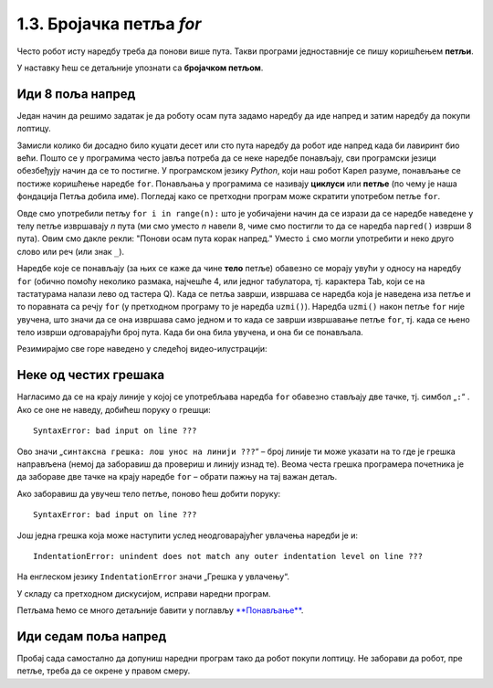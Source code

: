 1.3. Бројачка петља `for`
#########################

Често робот исту наредбу треба да понови више пута. Такви програми једноставније се пишу коришћењем **петљи**. 

У наставку ћеш се детаљније упознати са  **бројачком петљом**.


Иди 8 поља напред
'''''''''''''''''

.. questionnote::

   У наредном лавиринту постоји осам поља испред робота. Коришћењем петље покрени робота тако да дође до лоптице и да
   је затим покупи.

Један начин да решимо задатак је да роботу осам пута задамо наредбу да иде напред и затим наредбу да покупи лоптицу.
   
.. karel:: Карел_8_поља_напред
   :blockly:

   {
      setup: function() {
	   var world = new World(9, 1);
           world.setRobotStartAvenue(1);
           world.setRobotStartStreet(1);
           world.setRobotStartDirection("E");
	   world.putBall(9, 1);
           var robot = new Robot();
	   var code = ["from karel import *",
	       "napred()", "napred()", "napred()", "napred()", "napred()", "napred()", "napred()", "napred()", "uzmi()"]
	   return {world: world, robot: robot, code: code};
      },

      isSuccess: function(robot, world) {
           return robot.getStreet() === 1 &&
           robot.getAvenue() === 9 &&
	   world.getBalls(9, 1) == 0;
      }
   }

Замисли колико би досадно било куцати десет или сто пута наредбу да робот иде напред када би лавиринт био већи. 
Пошто се у програмима често јавља потреба да се неке наредбе понављају, сви програмски језици обезбеђују начин да се 
то постигне. У програмском језику *Python*, који наш робот Карел разуме, понављање се постиже коришћење наредбе ``for``. 
Понављања у програмима се називају **циклуси** или **петље** (по чему је наша фондација Петља добила име). Погледај како се 
претходни програм може скратити употребом петље ``for``.


.. infonote::
   **Важна напомена:** Приметићеш да је наредба ``napred()`` увучена. 
   То значи да она припада петљи ``for``. Наредба ``uzmi()`` није увучена,
   што значи да она не припада петљи ``for``.

.. karel:: Карел_8_поља_напред_for
   :blockly:

   {
      setup: function() {
	   var world = new World(9, 1);
           world.setRobotStartAvenue(1);
           world.setRobotStartStreet(1);
           world.setRobotStartDirection("E");
	   world.putBall(9, 1);
           var robot = new Robot();
	   var code = ["from karel import *",
	       "for i in range(8):", "    napred()", "uzmi()"]
	   return {world: world, robot: robot, code: code};
      },

      isSuccess: function(robot, world) {
           return robot.getStreet() === 1 &&
           robot.getAvenue() === 9 &&
	   world.getBalls(9, 1) == 0;
      }
   }

Овде смо употребили петљу ``for i in range(n):`` што је уобичајени
начин да се изрази да се наредбе наведене у телу петље извршавају
*n* пута (ми смо уместо *n* навели ``8``, чиме смо постигли то да
се наредба ``napred()`` изврши 8 пута). Овим смо дакле рекли: "Понови
осам пута корак напред." Уместо ``i`` смо могли употребити и неко друго
слово или реч (или знак ``_``).

Наредбе које се понављају (за њих се каже да чине **тело** петље)
обавезно се морају увући у односу на наредбу ``for`` (обично помоћу
неколико размака, најчешће 4, или једног табулатора, тј. карактера
Tab, који се на тастатурама налази лево од тастера Q). Када се
петља заврши, извршава се наредба која је наведена иза петље и то
поравната са речју ``for`` (у претходном програму то је наредба
``uzmi()``).  Наредба ``uzmi()`` након петље ``for`` није увучена, што
значи да се она извршава само једном и то када се заврши извршавање
петље ``for``, тј. када се њено тело изврши одговарајући број
пута. Када би она била увучена, и она би се понављала.

Резимирајмо све горе наведено у следећој видео-илустрацији:

.. ytpopup:: TnXzzmUIC70
      :width: 735
      :height: 415
      :align: center



Неке од честих грешака
'''''''''''''''''''''''

Нагласимо да се на крају линије у којој се употребљава наредба ``for`` обавезно стављају две тачке, тј. симбол „``:``“ . 
Ако се оне не наведу, добићеш поруку о грешци:

::

   SyntaxError: bad input on line ???

Ово значи „``синтаксна грешка: лош унос на линији ???``“ – број линије ти може указати на то где је грешка направљена 
(немој да заборавиш да провериш и линију изнад те). Веома честа грешка програмера почетника је да забораве две тачке 
на крају наредбе ``for`` – обрати пажњу на тај важан детаљ.

Ако заборавиш да увучеш тело петље, поново ћеш добити поруку:

::

   SyntaxError: bad input on line ???

Још једна грешка која може наступити услед неодговарајућег увлачења наредби је и:

::
   
   IndentationError: unindent does not match any outer indentation level on line ???

На енглеском језику ``IndentationError`` значи „Грешка у увлачењу“.


У складу са претходном дискусијом, исправи наредни програм.

.. karel:: Карел_8_поља_напред_for_грешке

   {
      setup: function() {
	   var world = new World(9, 1);
           world.setRobotStartAvenue(1);
           world.setRobotStartStreet(1);
           world.setRobotStartDirection("E");
	   world.putBall(9, 1);
           var robot = new Robot();
	   var code = ["from karel import *",
	       "for i in range(8)", "napred()", " uzmi()"]
	   return {world: world, robot: robot, code: code};
      },

      isSuccess: function(robot, world) {
           return robot.getStreet() === 1 &&
           robot.getAvenue() === 9 &&
	   world.getBalls(9, 1) == 0;
      }
   }


Петљама ћемо се много детаљније бавити у поглављу `**Понављање**
<Ponavljanje.html>`_.

Иди седам поља напред
'''''''''''''''''''''

Пробај сада самостално да допуниш наредни програм тако да робот покупи лоптицу. Не заборави да робот, пре петље, 
треба да се окрене у правом смеру.

.. karel:: Карел_7_поља_напред
   :blockly:

   {
      setup: function() {
	   var world = new World(1, 8);
           world.setRobotStartAvenue(1);
           world.setRobotStartStreet(1);
           world.setRobotStartDirection("E");
	   world.putBall(1, 8);
           var robot = new Robot();
	   var code = ["from karel import *"]
	   return {world: world, robot: robot, code: code};
      },

      isSuccess: function(robot, world) {
           return robot.getStreet() === 8 &&
           robot.getAvenue() === 1 &&
	   world.getBalls(1, 8) == 0;
      }
   }

.. reveal:: Карел_7_поља_напред_reveal
   :showtitle: Прикажи решење
   :hidetitle: Сакриј решење

   Карел треба прво да се окрене налево, затим да иде седам пута напред и
   на крају да узме лоптицу. Прекопирај наредни код у претходни
   програм и испробај га.
   
   .. activecode:: Карел_7_поља_напред_решење
      :passivecode: true
   
      levo()
      for i in range(7):
          napred()
      uzmi()
      
